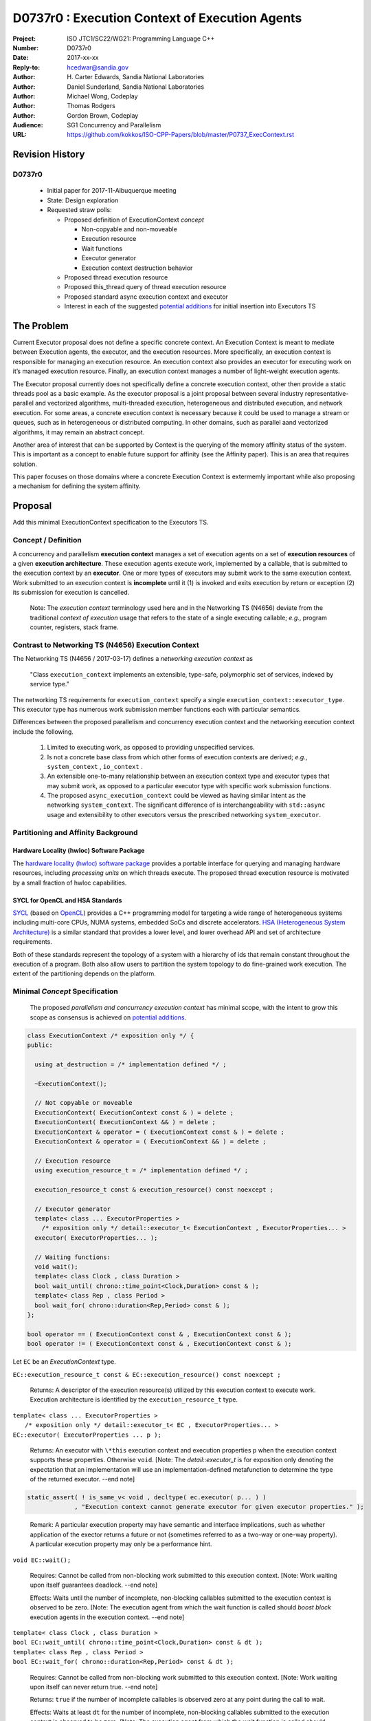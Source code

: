 ===================================================================
D0737r0 : Execution Context of Execution Agents
===================================================================

:Project: ISO JTC1/SC22/WG21: Programming Language C++
:Number: D0737r0
:Date: 2017-xx-xx
:Reply-to: hcedwar@sandia.gov
:Author: H\. Carter Edwards, Sandia National Laboratories
:Author: Daniel Sunderland, Sandia National Laboratories
:Author: Michael Wong, Codeplay
:Author: Thomas Rodgers
:Author: Gordon Brown, Codeplay
:Audience: SG1 Concurrency and Parallelism
:URL: https://github.com/kokkos/ISO-CPP-Papers/blob/master/P0737_ExecContext.rst


******************************************************************
Revision History
******************************************************************

------------------------------------------------------------
D0737r0
------------------------------------------------------------

  - Initial paper for 2017-11-Albuquerque meeting
  - State: Design exploration
  - Requested straw polls:

    - Proposed definition of ExecutionContext *concept*

      - Non-copyable and non-moveable
      - Execution resource
      - Wait functions
      - Executor generator
      - Execution context destruction behavior

    - Proposed thread execution resource
    - Proposed this_thread query of thread execution resource
    - Proposed standard async execution context and executor
    - Interest in each of the suggested `potential additions`_
      for initial insertion into Executors TS


******************************************************************
The Problem
******************************************************************
Current Executor proposal does not define a specific concrete context. An Execution Context is meant to mediate between Execution agents, the executor, and the execution resources. More specifically, an execution context is responsible for managing an execution resource. 
An execution context also provides an executor for executing work on it’s managed execution resource. Finally, an execution context manages a number of light-weight execution agents.

The Executor proposal currently does not specifically define a concrete execution context, other then provide a static threads pool as a basic example. As the executor proposal is a joint proposal between several industry representative- parallel and vectorized algorithms, multi-threaded execution, heterogeneous and distributed execution, and network execution. For some areas, a concrete execution context is necessary because it could be used to manage a stream or queues, such as in heterogeneous or distributed computing.
In other domains, such as parallel aand vectorized algorithms, it may remain an abstract concept. 

Another area of interest that can be supported by Context is the querying of the memory affinity status of the system. This is important as a concept to enable future support for affinity (see the Affinity paper). This is an area that requires solution.

This paper focuses on those domains where a concrete Execution Context is extermemly important while also proposing a mechanism for defining the system affinity.

******************************************************************
Proposal
******************************************************************

Add this minimal ExecutionContext specification to the Executors TS.

-----------------------------------------------------
Concept / Definition
-----------------------------------------------------

A concurrency and parallelism **execution context** manages a set of 
execution agents on a set of **execution resources** of a given
**execution architecture**.
These execution agents execute work, implemented by a callable,
that is submitted to the execution context by an **executor**.
One or more types of executors may submit work to the same
execution context.
Work submitted to an execution context is **incomplete** until it 
(1) is invoked and exits execution by return or exception 
(2) its submission for execution is cancelled.

    Note: The *execution context* terminology used here
    and in the Networking TS (N4656) deviate from the 
    traditional *context of execution* usage that refers
    to the state of a single executing callable; *e.g.*,
    program counter, registers, stack frame.

-----------------------------------------------------
Contrast to Networking TS (N4656) Execution Context
-----------------------------------------------------

The Networking TS (N4656 / 2017-03-17) defines a
*networking execution context* as

  "Class ``execution_context`` implements an extensible, type-safe,
  polymorphic set of services, indexed by service type."

The networking TS requirements for ``execution_context``
specify a single ``execution_context::executor_type``.
This executor type has numerous work submission member functions
each with particular semantics.


Differences between the proposed parallelism and concurrency execution context
and the networking execution context include the following.

  #.  Limited to executing work, as opposed to providing unspecified services.

  #.  Is not a concrete base class from which other forms of execution contexts
      are derived; *e.g.*, ``system_context`` , ``io_context`` .

  #.  An extensible one-to-many relationship between an execution context type
      and executor types that may submit work, as opposed to a particular
      executor type with specific work submission functions.

  #.  The proposed ``async_execution_context`` could be viewed as having
      similar intent as the networking ``system_context``.
      The significant difference of is interchangeability with
      ``std::async`` usage and extensibility to other executors
      versus the prescribed networking ``system_executor``.


-----------------------------------------------------
Partitioning and Affinity Background
-----------------------------------------------------

Hardware Locality (hwloc) Software Package
------------------------------------------

The `hardware locality (hwloc) software package
<https://www.open-mpi.org/projects/hwloc/>`_
provides a portable interface for querying and managing
hardware resources, including *processing units*
on which threads execute.
The proposed thread execution resource is motivated
by a small fraction of hwloc capabilities.

SYCL for OpenCL and HSA Standards
---------------------------------

`SYCL <https://www.khronos.org/registry/SYCL/specs/sycl-1.2.pdf>`_ (based on
`OpenCL <https://www.khronos.org/registry/OpenCL/specs/opencl-2.2.pdf>`_)
provides a C++ programming model for targeting a wide range of heterogeneous
systems including multi-core CPUs, NUMA systems, embedded SoCs and discrete
accelerators.
`HSA (Heterogeneous System Architecture) <http://www.hsafoundation.com/standards/>`_
is a similar standard that provides a lower level, and lower overhead API and
set of architecture requirements.

Both of these standards represent the topology of a system with a hierarchy of
ids that remain constant throughout the execution of a program. Both also allow
users to partition the system topology to do fine-grained work execution. The
extent of the partitioning depends on the platform.

------------------------------------------------------------------------------
Minimal *Concept* Specification
------------------------------------------------------------------------------

  The proposed *parallelism and concurrency execution context*
  has minimal scope, with the intent to grow this scope as
  consensus is achieved on `potential additions`_.

.. code-block:: c++

  class ExecutionContext /* exposition only */ {
  public:

    using at_destruction = /* implementation defined */ ;

    ~ExecutionContext();

    // Not copyable or moveable
    ExecutionContext( ExecutionContext const & ) = delete ;
    ExecutionContext( ExecutionContext && ) = delete ;
    ExecutionContext & operator = ( ExecutionContext const & ) = delete ;
    ExecutionContext & operator = ( ExecutionContext && ) = delete ;

    // Execution resource
    using execution_resource_t = /* implementation defined */ ;

    execution_resource_t const & execution_resource() const noexcept ;

    // Executor generator
    template< class ... ExecutorProperties >
      /* exposition only */ detail::executor_t< ExecutionContext , ExecutorProperties... >
    executor( ExecutorProperties... );

    // Waiting functions:
    void wait();
    template< class Clock , class Duration >
    bool wait_until( chrono::time_point<Clock,Duration> const & );
    template< class Rep , class Period >
    bool wait_for( chrono::duration<Rep,Period> const & );
  };

  bool operator == ( ExecutionContext const & , ExecutionContext const & );
  bool operator != ( ExecutionContext const & , ExecutionContext const & );

..

Let ``EC`` be an *ExecutionContext* type.

``EC::execution_resource_t const & EC::execution_resource() const noexcept ;``

  Returns: A descriptor of the execution resource(s) utilized by this
  execution context to execute work.
  Execution architecture is identified by the ``execution_resource_t`` type.

| ``template< class ... ExecutorProperties >``
|   ``/* exposition only */ detail::executor_t< EC , ExecutorProperties... >``
| ``EC::executor( ExecutorProperties ... p );``

  Returns:
  An executor with ``\*this`` execution context and
  execution properties ``p`` when the execution context
  supports these properties.
  Otherwise ``void``.
  [Note: The *detail::executor_t* is for exposition only denoting the
  expectation that an implementation will use an implementation-defined
  metafunction to determine the type of the returned executor. --end note]

.. code-block:: c++

  static_assert( ! is_same_v< void , decltype( ec.executor( p... ) )
               , "Execution context cannot generate executor for given executor properties." );

..

  Remark:
  A particular execution property may have semantic and interface implications,
  such as whether application of the exector returns a future or not
  (sometimes referred to as a two-way or one-way property).
  A particular execution property may only be a performance hint.


``void EC::wait();``

  Requires:
  Cannot be called from non-blocking work submitted to this execution context.
  [Note: Work waiting upon itself guarantees deadlock. --end note]

  Effects:
  Waits until the number of incomplete, non-blocking callables submitted
  to the execution context is observed to be zero.
  [Note: The execution agent from which the wait function is called should
  *boost block* execution agents in the execution context. --end note]


| ``template< class Clock , class Duration >``
| ``bool EC::wait_until( chrono::time_point<Clock,Duration> const & dt );``
| ``template< class Rep , class Period >``
| ``bool EC::wait_for( chrono::duration<Rep,Period> const & dt );``

  Requires:
  Cannot be called from non-blocking work submitted to this execution context.
  [Note: Work waiting upon itself can never return true. --end note]

  Returns:
  ``true`` if the number of incomplete callables is observed zero
  at any point during the call to wait.

  Effects:
  Waits at least ``dt`` for the number of incomplete, non-blocking
  callables submitted to the execution context is observed to be zero.
  [Note: The execution agent from which the wait function is called should
  *boost block* execution agents in the execution context, but may
  only poll to honor the time out.  --end note]


``EC::~EC();``

  Effects: Type dependent potential behaviors identified by
  to-be-defined ``at_destruction`` trait.


``EC::at_destruction = /* implementation defined */ ;``

  Trait specifying behavoir of the destructor with respect to
  incomplete work.  Possibilities:

    - Reject submission of new work.
    - Wait for all incomplete work to complete.
    - Cancel work that is not executing and wait for executing work.
    - Cancel work that is not executing and abort executing work.

--------------------------------------------------------------------------------
Execution Resource (see also P0761, Executors Design Document)
--------------------------------------------------------------------------------

An *execution resource* is an implementation defined
hardware and/or software facility capable of executing a
callable function object.
Different resources may offer a broad array of functionality
and semantics and exhibit different performance characteristics
of interest to the performance-conscious programmer.
For example, an implementation might expose different processor cores,
with potentially non-uniform access to memory, as separate resources
to enable programmers to reason about locality.

An execution resource can range from SIMD vector units accessible
in a single thread to an entire runtime managing a large collection of threads.

--------------------------------------------------------------------------------
Thread Execution Resource
--------------------------------------------------------------------------------
    
A *thread of execution* executes on a *processing unit* (PU) within an
*execution resource*.
*Threads of execution* can make *concurrent forward progress*
only if they execute on different processing units.
Conversely, a single processing unit cannot
cause two or more *threads of execution* to make concurrent forward progress.
A *thread execution resource* is associated with a
specific set of processing units within the system hardware.

  [Note:
  A *CPU hyperthread* is a common example of 
  a processing unit.
  In a Linux runtime a *thread execution resource* is defined by
  a ``cpu_set_t`` object and is queried through the
  ``sched_getaffinity`` function.
  --end note]

A *processing unit* or *thread execution resource* may be what
was intended by the undefined term "thread contexts" in 33.3.2.6,
"thread static members."

A *thread execution resource* may have *locality partitions*
for its associated set of processing units.
For example, hyperthreads sharing the same CPU core are more local
to one another than to a hyperthreads on different core.

.. code-block:: c++

  struct thread_execution_resource_t {

    size_t concurrency() const noexcept ;

    size_t partition_size() const noexcept ;
    
    const thread_execution_resource_t & partition( size_t i ) const noexcept ;

    const thread_execution_resource_t & member_of() const noexcept ;
  };

  extern thread_execution_resource_t program_thread_execution_resource ;

..

``size_t concurrency();``

  Returns:
  This execution resource's potential for concurrent forward progress;
  *i.e.*, the number of processing units
  associated with this execution resource.

  Remark: Has similar intent as 33.2.2.6
  ``std::thread::hardware_concurrency();`` which returns
  "The number of hardware thread contexts."

``size_t partition_size() const noexcept ;``

  Returns:
  Number of locality partitionings of the execution resource.
  
``const thread_execution_resource_t & partition(size_t i) const noexcept ;``

  Requires: ``i < partition_size()``.

  Returns:
  A locality partition of the execution resource.
  Locality partitions are associated disjoint subsets of the
  thread execution resource's processing units.

.. code-block:: c++

  void verify_concurrency( thread_execution_resource_t const & E )
  {
    size_t sum = 0 ;
    for ( size_t i = 0 ; i < E.partition_size() ; ++i )
      sum += E.partition(i).concurrency();
    assert( E.partition_size() == 0 || E.concurrency() == sum );
  }

..

  Remark:
  Processing units residing in the same locality partition
  are *more local* with respect to the memory system
  than processing units in disjoint partitions.
  For example, non-uniform memory access (NUMA) partitions.

``const thread_execution_resource_t & member_of() const noexcept ;``

  Returns:
  If thread execution resource ``M`` is a member of a
  thread execution resource ``E`` partitioning then returns ``E``,
  ``M == E.partition(i)`` for some ``i`` then ``E == M.member_of()``.
  Otherwise returns ``M``.


``extern thread_execution_resource_t program_thread_execution_resource ;``

  Thread execution resource in which the program is *permitted*
  to execute threads. 
  When a program executes it is common for the system runtime to restrict
  that program to execute on a subset of all possible processing units
  of the system hardware.

    [Note:
    For example, the linux ``taskset`` command can restrict a program to
    a specified set of processing units.  The program can use
    ``sched_getaffinity(0,...)`` to query that restriction.
    The proposed ``program_thread_execution_resource``
    is intended to provide the same information.
    --end note]

  Requires:
  ``program_thread_execution_resource.member_of() ==
  program_thread_execution_resource`` and all ``member_of()``
  recursions terminate with ``program_thread_execution_resource``.

  Remark:
  A high-quality implementation will provide a hierarchical
  locality partitioning that terminates when members have
  ``concurrency() == 1``.

--------------------------------------------------------------------------------
This Thread Execution Resource
--------------------------------------------------------------------------------

Add to **33.3.3 Namespace this_thread**

.. code-block:: c++

  namespace std::this_thread {

    const thread_execution_resource_t & get_resource();

  }

..


``const thread_execution_resource_t & this_thread::get_resource()``

  Returns:
  An execution resource on which this thread was executing during the
  call to ``get_resource``.

  Remark:
  A thread may migrate between thread execution resources.
  As such the ``get_resource`` returns one of those resources on
  which the thread was executing during the call to ``get_resource``.
  There is no guarantee that this thread is executing on the
  returned thread execution resource before or after the
  call to ``get_resource``.
  A high-quality implementation will return an execution resource
  with ``concurrency() == 1``.

------------------------------------------------------------------------------
Motivation for Standard Async Execution Context and Executor
------------------------------------------------------------------------------

Require that the **33.6.9 Function template async** 
have an equivalent execution context and executor based
mechanism for launching asynchronous work.
This exposes the currently hidden execution context and executor(s)
which the underlying runtime has implemented to enable ``std::async``.

.. code-block:: c++

  // Equivalent without- and with-executor async statements without launch policy

  auto f = std::async( []{ std::cout << "anonymous way\n"} );
  auto f = std::async( std::async_execution_context.executor() , []{ std::cout << "executor way\n"} );

  // Equivalent without- and with-executor async statements with launch policy

  auto f = std::async( std::launch::deferred , []{ std::cout << "anonymous way\n"} );
  auto f = std::async( std::async_execution_context.executor( std::launch::deferred ) , []{ std::cout << "executor way\n"} );

..


------------------------------------------------------------------------------
Wording for Standard Async Execution Context and Executor
------------------------------------------------------------------------------

.. code-block:: c++

  namespace std {

  struct async_execution_context_t {
    // conforming to ExecutionContext concept

    // Execution resource
    using execution_resource_t = thread_execution_resource_t ;

    template< class ... ExecutorProperties >
      /* exposition only */ detail::executor_t< async_execution_context_t , ExecutorProperties... >
    executor( ExecutorProperties ... p );``
  };

  class async_executor_t ; // implementation defined

  extern async_execution_context_t async_execution_context ;

  template< class Function , class ... Args >
  future<std::result_of<std::decay_t<Function>(std::decay_t<Args>...)>>
  async( async_executor_t exec , Function && f , Args && ... args );

  }

..

``extern async_execution_context_t async_execution_context;``

  Global execution context object enabling the
  equivalent invocation of callables 
  through the with-executor ``std::async``
  and without-executor ``std::async``.
  Guaranteed to be initialized during or before the first use.
  [Note: It is likely that
  ``async_execution_context == program_thread_execution_context``.
  --end note]


| ``template< class ... ExecutorProperties >``
|   ``/* exposition only */ detail::executor_t< async_execution_context_t , ExecutorProperties... >``
| ``async_execution_context_t::executor( ExecutorProperties ... p );``

  Returns:
  An *executor* with **\*this** *execution context* and
  execution properties ``p``.
  If ``p`` is empty, is ``std::launch::async``, or is ``std::launch::deferred``
  the *executor* type is ``async_executor_t``.

| ``template< class Function , class ... Args >``
| ``future<std::result_of<std::decay_t<Function>(std::decay_t<Args>...)>>``
| ``async( async_executor_t exec , Function && f , Args && ... args );``

  Effects:
  If ``exec`` has a ``std::launch`` *policy*
  then equivalent to invoking ``std::async(`` *policy* ``, f , args... );``
  otherwise equivalent to invoking ``std::async( f , args... );``
  Equivalency is symmetric with respect to the non-executor ``std::async``
  functions.


******************************************************************
Appendices
******************************************************************

------------------------------------------------------------------------------
Potential Additions: Request straw poll for each
------------------------------------------------------------------------------

..  _`potential additions` :

Straw polls requested for each of the following potential additions.

  - Strongly-favor = I must have this in next revision of this paper.
  - Weakly-favor = I'd like to see this in a future paper, or perhaps the next revision.
  - Neutral = *whatever*
  - Weakly-against = I don't want to see this in the next revision of this paper, but I am willing to look at it in a future paper.
  - Strongly-against = I never want to see this in any paper.



  #. Add to `thread_execution_resource_t` a hardware architecture trait;
     e.g., the **hwloc** trait for *socket*, *numa*, and *core*.

  #. A mechanism to bind the execution of a ``std::thread`` to
     a specified ``thread_execution_resource``.
     Note that by definition all ``std::thread`` are bound to
     ``program_thread_execution_resource``.

  #. A mechanism to accumulate and query exceptions thrown by
     callables that were submitted by a one-way executor.

  #. A mechanism to provide a callable that is invoked to consume
     exceptions thrown by callables that were submitted by a one-way executor.

  #. A mechanism for preventing further submissions.
     Related to "closed" in Concurrent Queue paper P0260.

  #. A mechanism for cancelling submitted callables that have not been invoked.
     Similar intent as Networking TS ``system_executor::stop()``.

  #. A mechanism for aborting callables that are executing.
     *Included for completeness, the authors are strongly-against.*

  #. A preferred-locality (affinity) memory space allocator

  #. Proposal to revise Networking TS execution context to align with
     parallelism and concurrency execution context.

  #. Current `thread_execution_resource_t` assumes static set of
     processing units with static hierarchical partitioning topology.
     A process' set of processing units and associated topology could be
     dynamic such that an executing process could adapt to changes;
     e.g., cores could dynamically go off-line and previously off-line
     cores could come back on-line.
     A dynamic set of processing units and dynamic hierarchical
     partitioning topology would require a complete redesign to address
     race conditions between querying and changing the execution resource.
     *Authors need to see a performant runtime that handles such dynamicity
     before considering such a change.*

.. Note: Boost "ASIO" library


